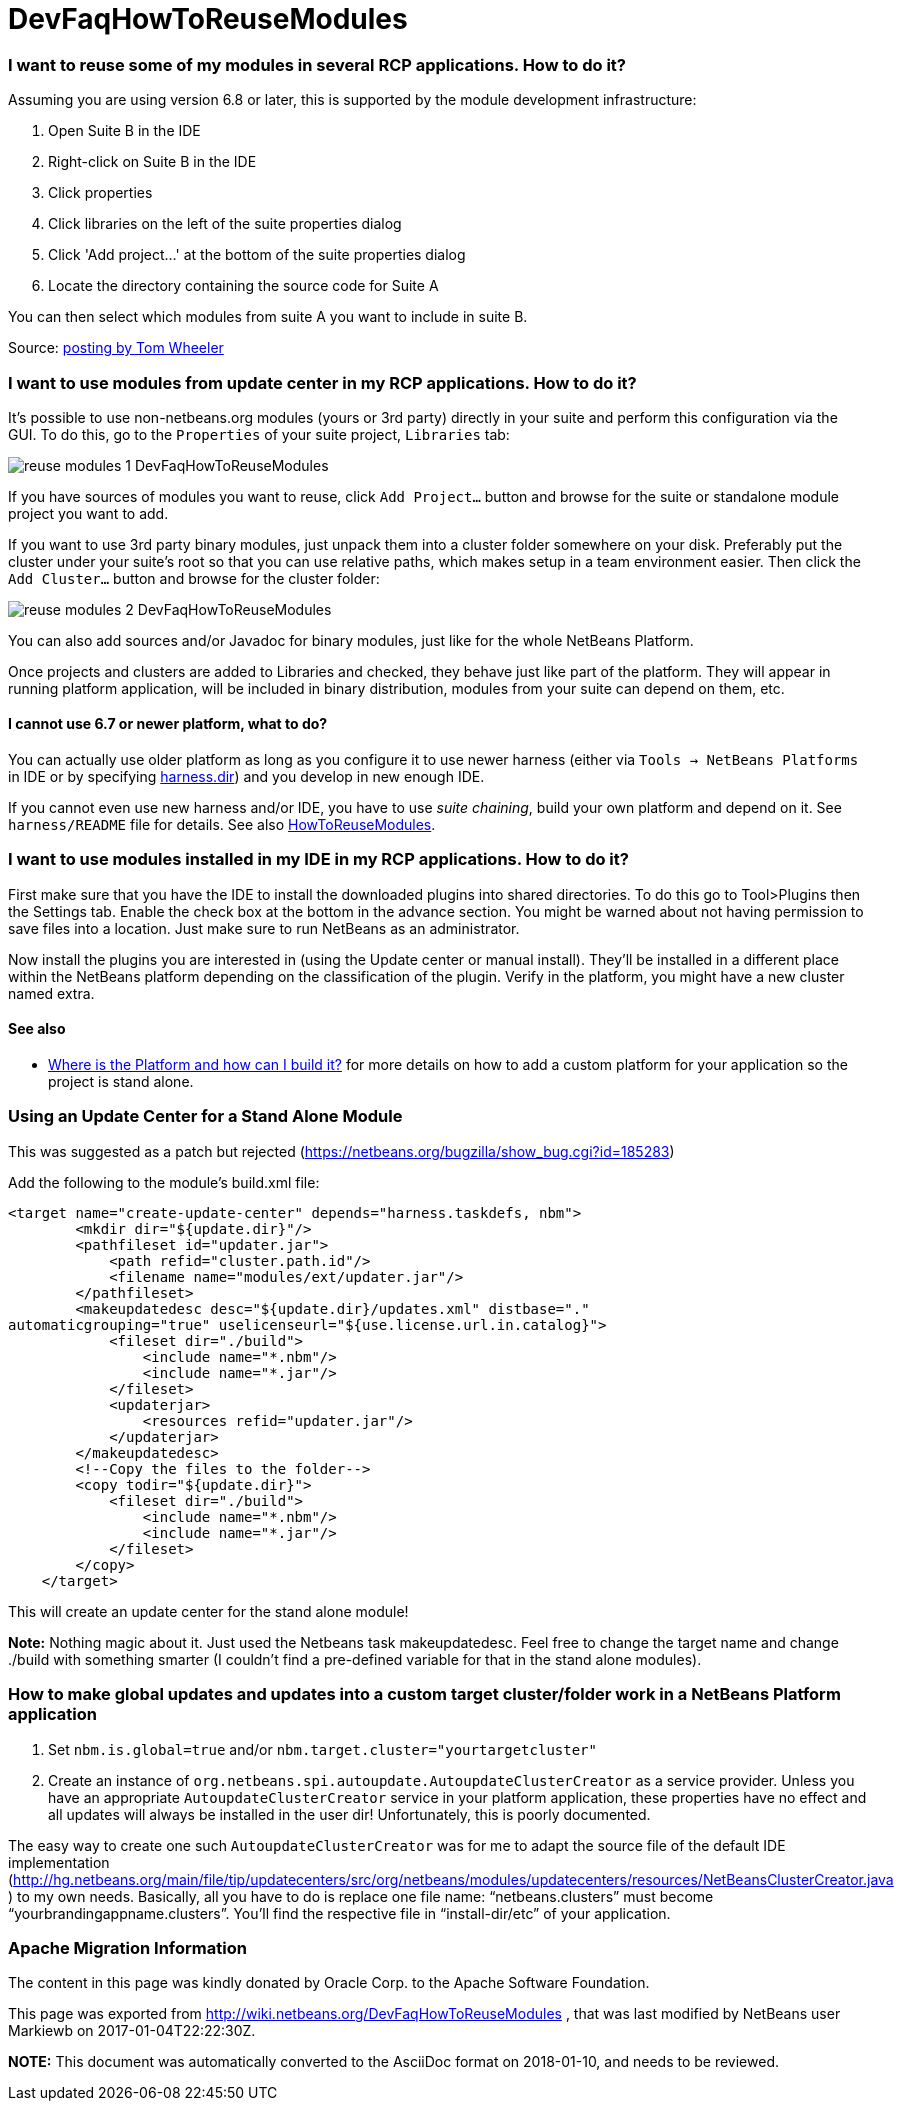// 
//     Licensed to the Apache Software Foundation (ASF) under one
//     or more contributor license agreements.  See the NOTICE file
//     distributed with this work for additional information
//     regarding copyright ownership.  The ASF licenses this file
//     to you under the Apache License, Version 2.0 (the
//     "License"); you may not use this file except in compliance
//     with the License.  You may obtain a copy of the License at
// 
//       http://www.apache.org/licenses/LICENSE-2.0
// 
//     Unless required by applicable law or agreed to in writing,
//     software distributed under the License is distributed on an
//     "AS IS" BASIS, WITHOUT WARRANTIES OR CONDITIONS OF ANY
//     KIND, either express or implied.  See the License for the
//     specific language governing permissions and limitations
//     under the License.
//

= DevFaqHowToReuseModules
:jbake-type: wiki
:jbake-tags: wiki, devfaq, needsreview
:jbake-status: published

=== I want to reuse some of my modules in several RCP applications. How to do it?

Assuming you are using version 6.8 or later, this is supported by the module development infrastructure:

1. Open Suite B in the IDE
2. Right-click on Suite B in the IDE
3. Click properties
4. Click libraries on the left of the suite properties dialog
5. Click 'Add project...' at the bottom of the suite properties dialog
6. Locate the directory containing the source code for Suite A

You can then select which modules from suite A you want to include in suite B.

Source: link:http://netbeans.org/projects/platform/lists/dev/archive/2010-03/message/652[posting by Tom Wheeler]

=== I want to use modules from update center in my RCP applications. How to do it?

It's possible to use non-netbeans.org modules (yours or 3rd party) directly in your suite and perform this configuration via the GUI. To do this, go to the `Properties` of your suite project, `Libraries` tab:

image:reuse-modules-1_DevFaqHowToReuseModules.png[]

If you have sources of modules you want to reuse, click `Add Project...` button and browse for the suite or standalone module project you want to add.

If you want to use 3rd party binary modules, just unpack them into a cluster folder somewhere on your disk. Preferably put the cluster under your suite's root so that you can use relative paths, which makes setup in a team environment easier. Then click the `Add Cluster...` button and browse for the cluster folder:

image:reuse-modules-2_DevFaqHowToReuseModules.png[]

You can also add sources and/or Javadoc for binary modules, just like for the whole NetBeans Platform.

Once projects and clusters are added to Libraries and checked, they behave just like part of the platform. They will appear in running platform application, will be included in binary distribution, modules from your suite can depend on them, etc.

==== I cannot use 6.7 or newer platform, what to do?

You can actually use older platform as long as you configure it to use newer harness (either via `Tools -> NetBeans Platforms` in IDE or by specifying link:DevFaqNbPlatformAndHarnessMixAndMatch.html[harness.dir]) and you develop in new enough IDE.

If you cannot even use new harness and/or IDE, you have to use _suite chaining_, build your own platform and depend on it. See `harness/README` file for details. See also link:HowToReuseModules.html[HowToReuseModules].

=== I want to use modules installed in my IDE in my RCP applications. How to do it?

First make sure that you have the IDE to install the downloaded plugins into shared directories. To do this go to Tool>Plugins then the Settings tab. Enable the check box at the bottom in the advance section. You might be warned about not having permission to save files into a location. Just make sure to run NetBeans as an administrator.

Now install the plugins you are interested in (using the Update center or manual install). They'll be installed in a different place within the NetBeans platform depending on the classification of the plugin. Verify in the platform, you might have a new cluster named extra.

==== See also

* link:DevFaqGeneralWhereIsPlatformHowToBuild.html[Where is the Platform and how can I build it?] for more details on how to add a custom platform for your application so the project is stand alone.

=== Using an Update Center for a Stand Alone Module

This was suggested as a patch but rejected (link:https://netbeans.org/bugzilla/show_bug.cgi?id=185283[https://netbeans.org/bugzilla/show_bug.cgi?id=185283])

Add the following to the module's build.xml file:

[source,xml]
----

<target name="create-update-center" depends="harness.taskdefs, nbm">
        <mkdir dir="${update.dir}"/>
        <pathfileset id="updater.jar">
            <path refid="cluster.path.id"/>
            <filename name="modules/ext/updater.jar"/>
        </pathfileset>
        <makeupdatedesc desc="${update.dir}/updates.xml" distbase="."
automaticgrouping="true" uselicenseurl="${use.license.url.in.catalog}">
            <fileset dir="./build">
                <include name="*.nbm"/>
                <include name="*.jar"/>
            </fileset>
            <updaterjar>
                <resources refid="updater.jar"/>
            </updaterjar>
        </makeupdatedesc>
        <!--Copy the files to the folder-->
        <copy todir="${update.dir}">
            <fileset dir="./build">
                <include name="*.nbm"/>
                <include name="*.jar"/>
            </fileset>
        </copy>
    </target>
----

This will create an update center for the stand alone module!

*Note:* Nothing magic about it. Just used the Netbeans task makeupdatedesc. Feel free
to change the target name and change ./build with something smarter (I couldn't
find a pre-defined variable for that in the stand alone modules).

=== How to make global updates and updates into a custom target cluster/folder work in a NetBeans Platform application

1. Set `nbm.is.global=true` and/or `nbm.target.cluster="yourtargetcluster"`

2. Create an instance of `org.netbeans.spi.autoupdate.AutoupdateClusterCreator` as a service provider. Unless you have an appropriate `AutoupdateClusterCreator` service in your platform application, these properties have no effect and all updates will always be installed in the user dir! Unfortunately, this is poorly documented. 

The easy way to create one such `AutoupdateClusterCreator` was for me to adapt the source file of the default IDE implementation (link:http://hg.netbeans.org/main/file/tip/updatecenters/src/org/netbeans/modules/updatecenters/resources/NetBeansClusterCreator.java[http://hg.netbeans.org/main/file/tip/updatecenters/src/org/netbeans/modules/updatecenters/resources/NetBeansClusterCreator.java] ) to my own needs. Basically, all you have to do is replace one file name: "`netbeans.clusters`" must become "`yourbrandingappname.clusters`". You'll find the respective file in "`install-dir/etc`" of your application.

=== Apache Migration Information

The content in this page was kindly donated by Oracle Corp. to the
Apache Software Foundation.

This page was exported from link:http://wiki.netbeans.org/DevFaqHowToReuseModules[http://wiki.netbeans.org/DevFaqHowToReuseModules] , 
that was last modified by NetBeans user Markiewb 
on 2017-01-04T22:22:30Z.


*NOTE:* This document was automatically converted to the AsciiDoc format on 2018-01-10, and needs to be reviewed.

